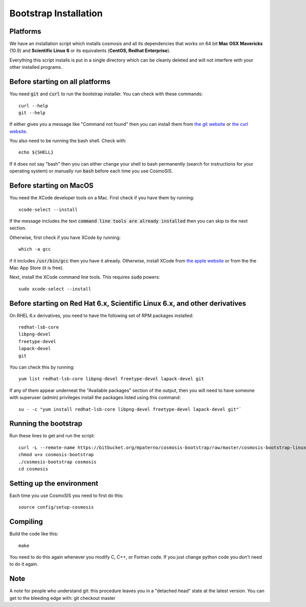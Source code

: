 Bootstrap Installation
----------------------

Platforms
========================================

We have an installation script which installs cosmosis and all its dependencies that works on 64 bit **Mac OSX Mavericks** (10.9) and **Scientific Linux 6** or its equivalents (**CentOS, Redhat Enterprise**).

Everything this script installs is put in a single directory which can be cleanly deleted and will not interfere with your other installed programs.

Before starting on all platforms
================================

You need :code:`git` and :code:`curl` to run the bootstrap installer.  You can check with these commands::

    curl --help
    git --help

If either gives you a message like "Command not found" then you can install them from `the git website <http://git-scm.com/>`_ or `the curl website <http://curl.haxx.se>`_.

You also need to be running the bash shell.  Check with::

    echo ${SHELL}

If it does not say "bash" then you can either change your shell to bash permanently (search for instructions for your operating system) or manually run :code:`bash` before each time you use CosmoSIS.


Before starting on MacOS
=========================

You need the XCode developer tools on a Mac.  First check if you have them by running::

    xcode-select --install

If the message includes the text :code:`command line tools are already installed` then you can skip to the next section.

Otherwise, first check if you have XCode by running:: 

    which -a gcc

if it includes :code:`/usr/bin/gcc` then you have it already. Otherwise, install XCode from `the apple website <https://developer.apple.com/xcode/>`_ or from the the Mac App Store (it is free).

Next, install the XCode command line tools.  This requires :code:`sudo` powers::

    sudo xcode-select --install


Before starting on Red Hat 6.x, Scientific Linux 6.x, and other derivatives
=============================================================================

On RHEL 6.x derivatives, you need to have the following set of RPM packages installed::

    redhat-lsb-core
    libpng-devel
    freetype-devel
    lapack-devel
    git


You can check this by running::

    yum list redhat-lsb-core libpng-devel freetype-devel lapack-devel git

If any of them appear underneat the "Available packages" section of the output, then you will need to have someone with superuser (admin) privileges install the packages listed using this command::

    su - -c "yum install redhat-lsb-core libpng-devel freetype-devel lapack-devel git"`


Running the bootstrap
==========================

Run these lines to get and run the script::

    curl -L --remote-name https://bitbucket.org/mpaterno/cosmosis-bootstrap/raw/master/cosmosis-bootstrap-linux
    chmod u+x cosmosis-bootstrap
    ./cosmosis-bootstrap cosmosis
    cd cosmosis


Setting up the environment
==========================


Each time you use CosmoSIS you need to first do this::

    source config/setup-cosmosis


Compiling
=========

Build the code like this::

    make

You need to do this again whenever you modify C, C++, or Fortran code.  If you just change python code you don't need to do it again.


Note
====

A note for people who understand git: this procedure leaves you in a "detached head" state at the latest version.  You can get to the bleeding edge with: git checkout master